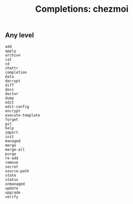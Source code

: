 #+TITLE: Completions: chezmoi

** Any level

#+begin_src shell
  add
  apply
  archive
  cat
  cd
  chattr
  completion
  data
  decrypt
  diff
  docs
  doctor
  dump
  edit
  edit-config
  encrypt
  execute-template
  forget
  git
  help
  import
  init
  managed
  merge
  merge-all
  purge
  re-add
  remove
  secret
  source-path
  state
  status
  unmanaged
  update
  upgrade
  verify
#+end_src
